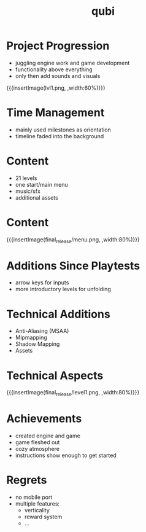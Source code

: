* Project Progression
- juggling engine work and game development
- functionality above everything
- only then add sounds and visuals
{{{insertImage(lvl1.png, ,width:60%)}}}
* Time Management
- mainly used milestones as orientation
- timeline faded into the background
* Content
- 21 levels
- one start/main menu
- music/sfx
- additional assets
* Content
{{{insertImage(final_release/menu.png, ,width:80%)}}}
* Additions Since Playtests
- arrow keys for inputs
- more introductory levels for unfolding
* Technical Additions
- Anti-Aliasing (MSAA)
- Mipmapping
- Shadow Mapping
- Assets
* Technical Aspects
{{{insertImage(final_release/level1.png, ,width:80%)}}}
* Achievements
- created engine and game
- game fleshed out
- cozy atmosphere
- instructions show enough to get started
* Regrets
- no mobile port
- multiple features:
     - verticality
     - reward system
     - ...

* Meta Data                                                        :noexport:
#+title: qubi
#+reveal_root: https://cdn.jsdelivr.net/npm/reveal.js

** reveal settings
#+options: toc:nil num:nil
#+options: reveal_center:nil
#+reveal_plugins: (notes zoom)
#+reveal_theme: white
#+reveal_extra_css: extrastyle.css
#+reveal_title_slide_background: ../../images/title.png
#+reveal_init_options: slideNumber:"c/t"

** html templates
#+reveal_title_slide:  <br><br><br><br><h1>%t</h1><h4>Felix Brendel<br>Jonas Helms<br>Van Minh Pham</h4>
#+reveal_slide_header: <img class="tumlogo" src="../../images/tum.png"/>
#+reveal_slide_footer: <ul><li>Felix Brendel, Jonas Helms, Van Minh Pham</li><li>Mar.9th.2021</li></ul>

** Macros
#+macro: insertImage #+html: <figure><img style="$3" src="../../images/$1" alt="$1"><figcaption>$2</figcaption></figure>
# usage: insertImage(pathToImage, imageCaption="", style="")
# usage: insertVideo(pathToVid, imageCaption="", width="")
#+macro: insertVideo #+html: <figure><video muted autoplay="true" loop width="$3"><source src="../../videos/$1" type="video/webm"></video><figcaption>$2</figcaption></figure>
